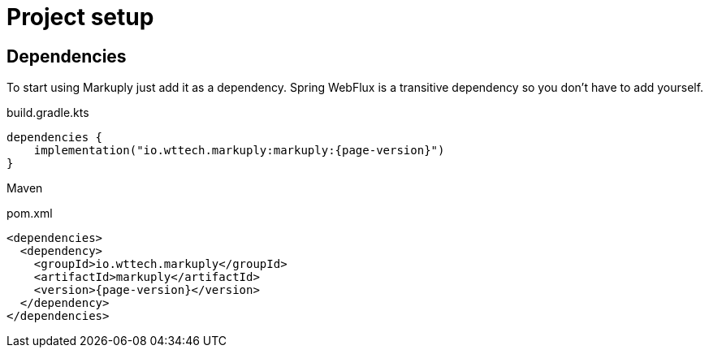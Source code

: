 = Project setup
:page-pagination:

== Dependencies

To start using Markuply just add it as a dependency.
Spring WebFlux is a transitive dependency so you don't have to add yourself. 

.build.gradle.kts
[source,kotlin,subs="attributes+"]
----
dependencies {
    implementation("io.wttech.markuply:markuply:{page-version}")
}
----

Maven

.pom.xml
[source,xml,subs="attributes+"]
----
<dependencies>
  <dependency>
    <groupId>io.wttech.markuply</groupId>
    <artifactId>markuply</artifactId>
    <version>{page-version}</version>
  </dependency>
</dependencies>
----
